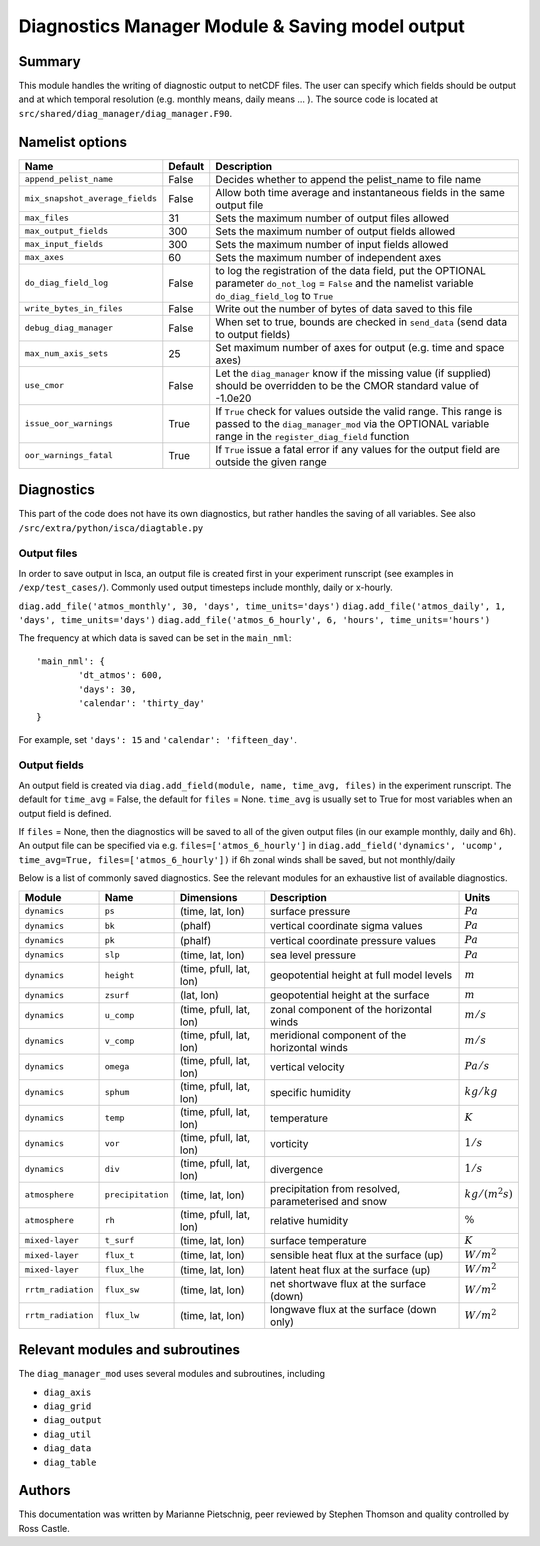 Diagnostics Manager Module & Saving model output 
==============

Summary
-------

This module handles the writing of diagnostic output to netCDF files. The user can specify which fields should be output and at which temporal resolution (e.g. monthly means, daily means ... ). The source code is located at ``src/shared/diag_manager/diag_manager.F90``. 


Namelist options
----------------

+--------------------------------+----------+-----------------------------------------------------------------------------------------+
| Name                           | Default  | Description                                                                             |
+================================+==========+=========================================================================================+
|``append_pelist_name``          | False    | Decides whether to append the pelist_name to file name                                  |
+--------------------------------+----------+-----------------------------------------------------------------------------------------+
|``mix_snapshot_average_fields`` | False    | Allow both time average and instantaneous fields in the same output file                |
+--------------------------------+----------+-----------------------------------------------------------------------------------------+
|``max_files``                   | 31       | Sets the maximum number of output files allowed                                         |
+--------------------------------+----------+-----------------------------------------------------------------------------------------+
|``max_output_fields``           | 300      | Sets the maximum number of output fields allowed                                        |
+--------------------------------+----------+-----------------------------------------------------------------------------------------+
|``max_input_fields``            | 300      | Sets the maximum number of input fields allowed                                         |
+--------------------------------+----------+-----------------------------------------------------------------------------------------+
|``max_axes``                    | 60       | Sets the maximum number of independent axes                                             |
+--------------------------------+----------+-----------------------------------------------------------------------------------------+
|``do_diag_field_log``           | False    | to log the registration of the data field, put the OPTIONAL parameter                   |
|                                |          | ``do_not_log`` = ``False`` and the namelist variable ``do_diag_field_log`` to ``True``  |
+--------------------------------+----------+-----------------------------------------------------------------------------------------+
|``write_bytes_in_files``        | False    | Write out the number of bytes of data saved to this file                                |
+--------------------------------+----------+-----------------------------------------------------------------------------------------+
|``debug_diag_manager``          | False    | When set to true, bounds are checked in ``send_data`` (send data to output fields)      |
+--------------------------------+----------+-----------------------------------------------------------------------------------------+
|``max_num_axis_sets``           | 25       | Set maximum number of axes for output (e.g. time and space axes)                        |
+--------------------------------+----------+-----------------------------------------------------------------------------------------+
|``use_cmor``                    | False    | Let the ``diag_manager`` know if the missing value (if supplied) should be overridden   |
|                                |          | to be the CMOR standard value of -1.0e20                                                |
+--------------------------------+----------+-----------------------------------------------------------------------------------------+
|``issue_oor_warnings``          | True     | If ``True`` check for values outside the valid range. This range is passed to the       |
|                                |          | ``diag_manager_mod`` via the OPTIONAL variable range in the                             |
|                                |          | ``register_diag_field`` function                                                        |
+--------------------------------+----------+-----------------------------------------------------------------------------------------+
|``oor_warnings_fatal``          | True     | If ``True`` issue a fatal error if any values for the output field are outside the      |
|                                |          | given range                                                                             |
+--------------------------------+----------+-----------------------------------------------------------------------------------------+


Diagnostics
-----------

This part of the code does not have its own diagnostics, but rather handles the saving of all variables. See also ``/src/extra/python/isca/diagtable.py``

Output files 
^^^^^^^^^^^^

In order to save output in Isca, an output file is created first in your experiment runscript (see examples in ``/exp/test_cases/``). Commonly used output timesteps include monthly, daily or x-hourly.

``diag.add_file('atmos_monthly', 30, 'days', time_units='days')``
``diag.add_file('atmos_daily', 1, 'days', time_units='days')``
``diag.add_file('atmos_6_hourly', 6, 'hours', time_units='hours')``

The frequency at which data is saved can be set in the ``main_nml``: ::

	'main_nml': {
		'dt_atmos': 600,    
		'days': 30,    
		'calendar': 'thirty_day'    
	}

For example, set ``'days': 15`` and ``'calendar': 'fifteen_day'``. 


Output fields
^^^^^^^^^^^^^

An output field is created via ``diag.add_field(module, name, time_avg, files)`` in the experiment runscript. 
The default for ``time_avg`` = False, the default for ``files`` = None. 
``time_avg`` is usually set to True for most variables when an output field is defined.

If ``files`` = None, then the diagnostics will be saved to all of the given output files (in our example monthly, daily and 6h). 
An output file can be specified via e.g. ``files=['atmos_6_hourly']`` in 
``diag.add_field('dynamics', 'ucomp', time_avg=True, files=['atmos_6_hourly'])`` if 6h zonal winds shall be saved, but not monthly/daily



Below is a list of commonly saved diagnostics. See the relevant modules for an exhaustive list of available diagnostics. 

+--------------------------+----------------------+-------------------------+---------------------------------------------+--------------------+
| Module                   | Name                 | Dimensions              | Description                                 | Units              |
+==========================+======================+=========================+=============================================+====================+
| ``dynamics``             | ``ps``               | (time, lat, lon)        | surface pressure                            | :math:`Pa`         |
+--------------------------+----------------------+-------------------------+---------------------------------------------+--------------------+
| ``dynamics``             | ``bk``               | (phalf)                 | vertical coordinate sigma values            | :math:`Pa`         |
+--------------------------+----------------------+-------------------------+---------------------------------------------+--------------------+
| ``dynamics``             | ``pk``               | (phalf)                 | vertical coordinate pressure values         | :math:`Pa`         |
+--------------------------+----------------------+-------------------------+---------------------------------------------+--------------------+
| ``dynamics``             | ``slp``              | (time, lat, lon)        | sea level pressure                          | :math:`Pa`         |
+--------------------------+----------------------+-------------------------+---------------------------------------------+--------------------+
| ``dynamics``             | ``height``           | (time, pfull, lat, lon) | geopotential height at full model levels    | :math:`m`          |
+--------------------------+----------------------+-------------------------+---------------------------------------------+--------------------+
| ``dynamics``             | ``zsurf``            | (lat, lon)              | geopotential height at the surface          | :math:`m`          |
+--------------------------+----------------------+-------------------------+---------------------------------------------+--------------------+
| ``dynamics``             | ``u_comp``           | (time, pfull, lat, lon) | zonal component of the horizontal winds     | :math:`m/s`        |
+--------------------------+----------------------+-------------------------+---------------------------------------------+--------------------+
| ``dynamics``             | ``v_comp``           | (time, pfull, lat, lon) | meridional component of the horizontal winds| :math:`m/s`        |
+--------------------------+----------------------+-------------------------+---------------------------------------------+--------------------+
| ``dynamics``             | ``omega``            | (time, pfull, lat, lon) | vertical velocity                           | :math:`Pa/s`       |
+--------------------------+----------------------+-------------------------+---------------------------------------------+--------------------+
| ``dynamics``             | ``sphum``            | (time, pfull, lat, lon) | specific humidity                           | :math:`kg/kg`      |
+--------------------------+----------------------+-------------------------+---------------------------------------------+--------------------+
| ``dynamics``             | ``temp``             | (time, pfull, lat, lon) | temperature                                 | :math:`K`          |
+--------------------------+----------------------+-------------------------+---------------------------------------------+--------------------+
| ``dynamics``             | ``vor``              | (time, pfull, lat, lon) | vorticity                                   | :math:`1/s`        |
+--------------------------+----------------------+-------------------------+---------------------------------------------+--------------------+
| ``dynamics``             | ``div``              | (time, pfull, lat, lon) | divergence                                  | :math:`1/s`        |
+--------------------------+----------------------+-------------------------+---------------------------------------------+--------------------+
| ``atmosphere``           | ``precipitation``    | (time, lat, lon)        | precipitation from resolved, parameterised  | :math:`kg/(m^2 s)` |
|                          |                      |                         | and snow                                    |                    |
+--------------------------+----------------------+-------------------------+---------------------------------------------+--------------------+
| ``atmosphere``           | ``rh``               | (time, pfull, lat, lon) | relative humidity                           | :math:`\%`         |
+--------------------------+----------------------+-------------------------+---------------------------------------------+--------------------+
| ``mixed-layer``          | ``t_surf``           | (time, lat, lon)        | surface temperature                         | :math:`K`          |
+--------------------------+----------------------+-------------------------+---------------------------------------------+--------------------+
| ``mixed-layer``          | ``flux_t``           | (time, lat, lon)        | sensible heat flux at the surface (up)      | :math:`W/m^2`      |
+--------------------------+----------------------+-------------------------+---------------------------------------------+--------------------+
| ``mixed-layer``          | ``flux_lhe``         | (time, lat, lon)        | latent heat flux at the surface (up)        | :math:`W/m^2`      |
+--------------------------+----------------------+-------------------------+---------------------------------------------+--------------------+
| ``rrtm_radiation``       | ``flux_sw``          | (time, lat, lon)        | net shortwave flux at the surface (down)    | :math:`W/m^2`      |
+--------------------------+----------------------+-------------------------+---------------------------------------------+--------------------+
| ``rrtm_radiation``       | ``flux_lw``          | (time, lat, lon)        | longwave flux at the surface (down only)    | :math:`W/m^2`      |
+--------------------------+----------------------+-------------------------+---------------------------------------------+--------------------+


Relevant modules and subroutines
--------------------------------

The ``diag_manager_mod`` uses several modules and subroutines, including 

* ``diag_axis``
* ``diag_grid``
* ``diag_output``
* ``diag_util``
* ``diag_data``
* ``diag_table``


.. References
.. ----------
.. ..
..    Add relevant references. This is done in 2 steps:
..    1. Add the reference itself to docs/source/references.rst
..    2. Insert the citation key here, e.g. [Vallis2017]_
   
..    See the Contributing guide for more info.

.. None

Authors
-------

This documentation was written by Marianne Pietschnig, peer reviewed by Stephen Thomson and quality controlled by Ross Castle. 

